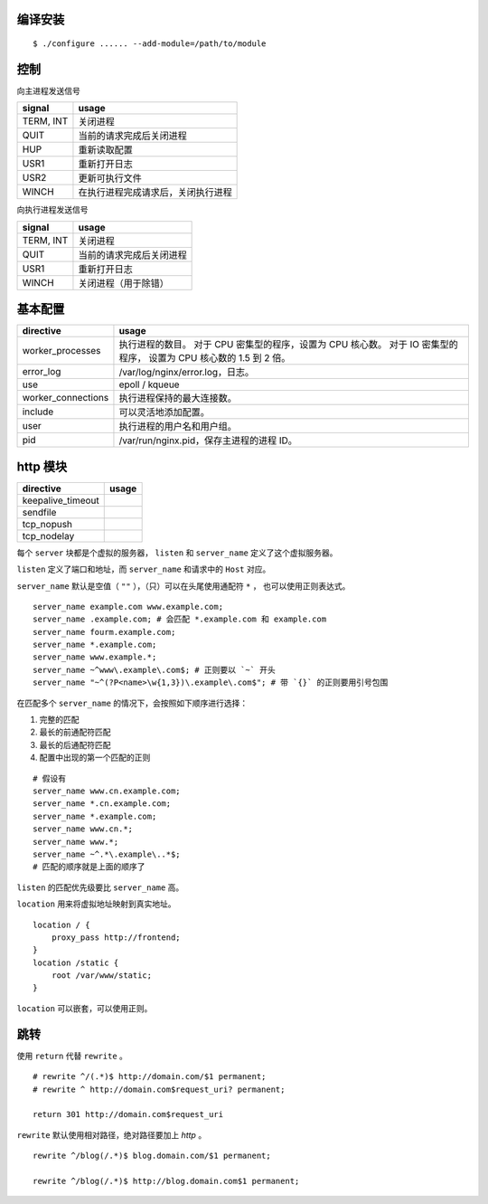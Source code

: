 编译安装
=========

::

    $ ./configure ...... --add-module=/path/to/module






控制
=====

向主进程发送信号

+-----------+------------------------------------+
| signal    | usage                              |
+===========+====================================+
| TERM, INT | 关闭进程                           |
+-----------+------------------------------------+
| QUIT      | 当前的请求完成后关闭进程           |
+-----------+------------------------------------+
| HUP       | 重新读取配置                       |
+-----------+------------------------------------+
| USR1      | 重新打开日志                       |
+-----------+------------------------------------+
| USR2      | 更新可执行文件                     |
+-----------+------------------------------------+
| WINCH     | 在执行进程完成请求后，关闭执行进程 |
+-----------+------------------------------------+

向执行进程发送信号

+-----------+--------------------------+
| signal    | usage                    |
+===========+==========================+
| TERM, INT | 关闭进程                 |
+-----------+--------------------------+
| QUIT      | 当前的请求完成后关闭进程 |
+-----------+--------------------------+
| USR1      | 重新打开日志             |
+-----------+--------------------------+
| WINCH     | 关闭进程（用于除错）     |
+-----------+--------------------------+







基本配置
=========

+--------------------+--------------------------------------------+
| directive          | usage                                      |
+====================+============================================+
| worker_processes   | 执行进程的数目。                           |
|                    | 对于 CPU 密集型的程序，设置为 CPU 核心数。 |
|                    | 对于 IO 密集型的程序，                     |
|                    | 设置为 CPU 核心数的 1.5 到 2 倍。          |
+--------------------+--------------------------------------------+
| error_log          | /var/log/nginx/error.log，日志。           |
+--------------------+--------------------------------------------+
| use                | epoll / kqueue                             |
+--------------------+--------------------------------------------+
| worker_connections | 执行进程保持的最大连接数。                 |
+--------------------+--------------------------------------------+
| include            | 可以灵活地添加配置。                       |
+--------------------+--------------------------------------------+
| user               | 执行进程的用户名和用户组。                 |
+--------------------+--------------------------------------------+
| pid                | /var/run/nginx.pid，保存主进程的进程 ID。  |
+--------------------+--------------------------------------------+






http 模块
==========

+-------------------+-------+
| directive         | usage |
+===================+=======+
| keepalive_timeout |       |
+-------------------+-------+
| sendfile          |       |
+-------------------+-------+
| tcp_nopush        |       |
+-------------------+-------+
| tcp_nodelay       |       |
+-------------------+-------+


每个 ``server`` 块都是个虚拟的服务器，
``listen`` 和 ``server_name`` 定义了这个虚拟服务器。

``listen`` 定义了端口和地址，而 ``server_name`` 和请求中的 ``Host`` 对应。

``server_name`` 默认是空值（ ``""`` ），（只）可以在头尾使用通配符 ``*`` ，
也可以使用正则表达式。

::

    server_name example.com www.example.com;
    server_name .example.com; # 会匹配 *.example.com 和 example.com
    server_name fourm.example.com;
    server_name *.example.com;
    server_name www.example.*;
    server_name ~^www\.example\.com$; # 正则要以 `~` 开头
    server_name "~^(?P<name>\w{1,3})\.example\.com$"; # 带 `{}` 的正则要用引号包围

在匹配多个 ``server_name`` 的情况下，会按照如下顺序进行选择：

1. 完整的匹配
2. 最长的前通配符匹配
3. 最长的后通配符匹配
4. 配置中出现的第一个匹配的正则

::

    # 假设有
    server_name www.cn.example.com;
    server_name *.cn.example.com;
    server_name *.example.com;
    server_name www.cn.*;
    server_name www.*;
    server_name ~^.*\.example\..*$;
    # 匹配的顺序就是上面的顺序了

``listen`` 的匹配优先级要比 ``server_name`` 高。

``location`` 用来将虚拟地址映射到真实地址。

::

    location / {
        proxy_pass http://frontend;
    }
    location /static {
        root /var/www/static;
    }

``location`` 可以嵌套，可以使用正则。






跳转
=====
使用 ``return`` 代替 ``rewrite`` 。

::

    # rewrite ^/(.*)$ http://domain.com/$1 permanent;
    # rewrite ^ http://domain.com$request_uri? permanent;

    return 301 http://domain.com$request_uri


``rewrite`` 默认使用相对路径，绝对路径要加上 `http` 。

::

    rewrite ^/blog(/.*)$ blog.domain.com/$1 permanent;

    rewrite ^/blog(/.*)$ http://blog.domain.com$1 permanent;
